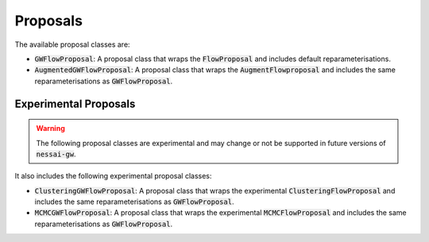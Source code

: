 Proposals
=========

The available proposal classes are:

- :code:`GWFlowProposal`: A proposal class that wraps the :code:`FlowProposal` and includes default reparameterisations.
- :code:`AugmentedGWFlowProposal`: A proposal class that wraps the :code:`AugmentFlowproposal` and includes the same reparameterisations as :code:`GWFlowProposal`.


Experimental Proposals
----------------------

.. warning::

    The following proposal classes are experimental and may change or not be supported in future versions of :code:`nessai-gw`.

It also includes the following experimental proposal classes:

- :code:`ClusteringGWFlowProposal`: A proposal class that wraps the experimental :code:`ClusteringFlowProposal` and includes the same reparameterisations as :code:`GWFlowProposal`.
- :code:`MCMCGWFlowProposal`: A proposal class that wraps the experimental :code:`MCMCFlowProposal` and includes the same reparameterisations as :code:`GWFlowProposal`.
